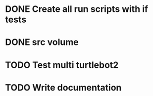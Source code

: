 * DONE Create all run scripts with if tests
* DONE src volume
* TODO Test multi turtlebot2
* TODO Write documentation

